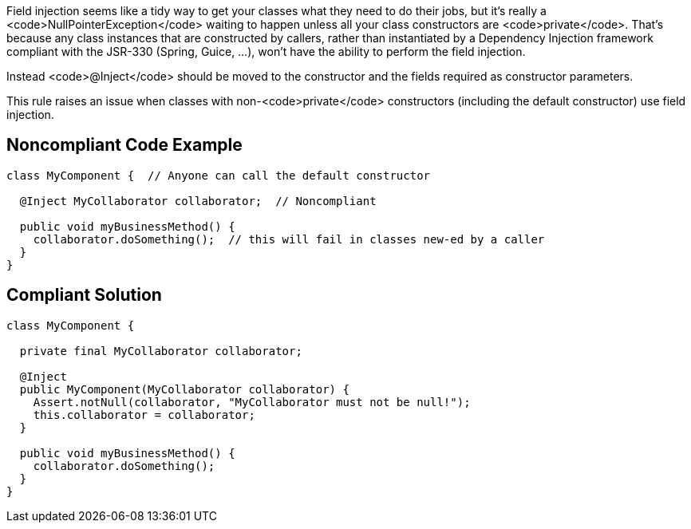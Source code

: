 Field injection seems like a tidy way to get your classes what they need to do their jobs, but it's really a <code>NullPointerException</code> waiting to happen unless all your class constructors are <code>private</code>. That's because any class instances that are constructed by callers, rather than instantiated by a Dependency Injection framework compliant with the JSR-330 (Spring, Guice, ...), won't have the ability to perform the field injection.

Instead <code>@Inject</code> should be moved to the constructor and the fields required as constructor parameters.

This rule raises an issue when classes with non-<code>private</code> constructors (including the default constructor) use field injection.


== Noncompliant Code Example

----
class MyComponent {  // Anyone can call the default constructor 

  @Inject MyCollaborator collaborator;  // Noncompliant

  public void myBusinessMethod() {
    collaborator.doSomething();  // this will fail in classes new-ed by a caller
  }
}
----


== Compliant Solution

----
class MyComponent {

  private final MyCollaborator collaborator;

  @Inject
  public MyComponent(MyCollaborator collaborator) {
    Assert.notNull(collaborator, "MyCollaborator must not be null!");
    this.collaborator = collaborator;
  }

  public void myBusinessMethod() {
    collaborator.doSomething();
  }
}
----

